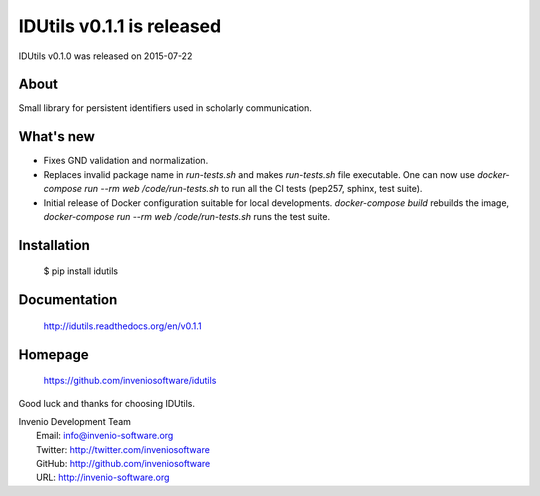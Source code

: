 ===================================
 IDUtils v0.1.1 is released
===================================

IDUtils v0.1.0 was released on 2015-07-22

About
-----

Small library for persistent identifiers used in scholarly communication.

What's new
----------

- Fixes GND validation and normalization.
- Replaces invalid package name in `run-tests.sh` and makes `run-tests.sh` file
  executable. One can now use `docker-compose run --rm web /code/run-tests.sh`
  to run all the CI tests (pep257, sphinx, test suite).
- Initial release of Docker configuration suitable for local developments.
  `docker-compose build` rebuilds the image,
  `docker-compose run --rm web /code/run-tests.sh` runs the test suite.

Installation
------------

   $ pip install idutils

Documentation
-------------

   http://idutils.readthedocs.org/en/v0.1.1

Homepage
--------

   https://github.com/inveniosoftware/idutils

Good luck and thanks for choosing IDUtils.

| Invenio Development Team
|   Email: info@invenio-software.org
|   Twitter: http://twitter.com/inveniosoftware
|   GitHub: http://github.com/inveniosoftware
|   URL: http://invenio-software.org
